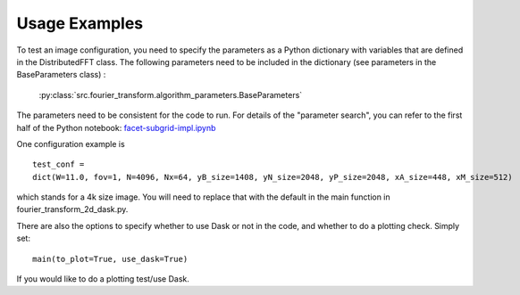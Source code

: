 
Usage Examples
============

To test an image configuration, you need to specify the parameters as a Python dictionary with variables that are defined in the DistributedFFT class.
The following parameters need to be included in the dictionary (see parameters in the BaseParameters class) :

 :py:class:`src.fourier_transform.algorithm_parameters.BaseParameters`

The parameters need to be consistent for the code to run. For details of the "parameter search", you can refer to the first half of the Python notebook:
`facet-subgrid-impl.ipynb <https://gitlab.com/ska-telescope/sdp/ska-sdp-distributed-fourier-transform/-/blob/main/notebook/facet-subgrid-impl.ipynb>`_

One configuration example is ::

 test_conf =
 dict(W=11.0, fov=1, N=4096, Nx=64, yB_size=1408, yN_size=2048, yP_size=2048, xA_size=448, xM_size=512)

which stands for a 4k size image. You will need to replace that with the default in the main function in fourier_transform_2d_dask.py.

There are also the options to specify whether to use Dask or not in the code, and whether to do a plotting check. Simply set::

  main(to_plot=True, use_dask=True)

If you would like to do a plotting test/use Dask.